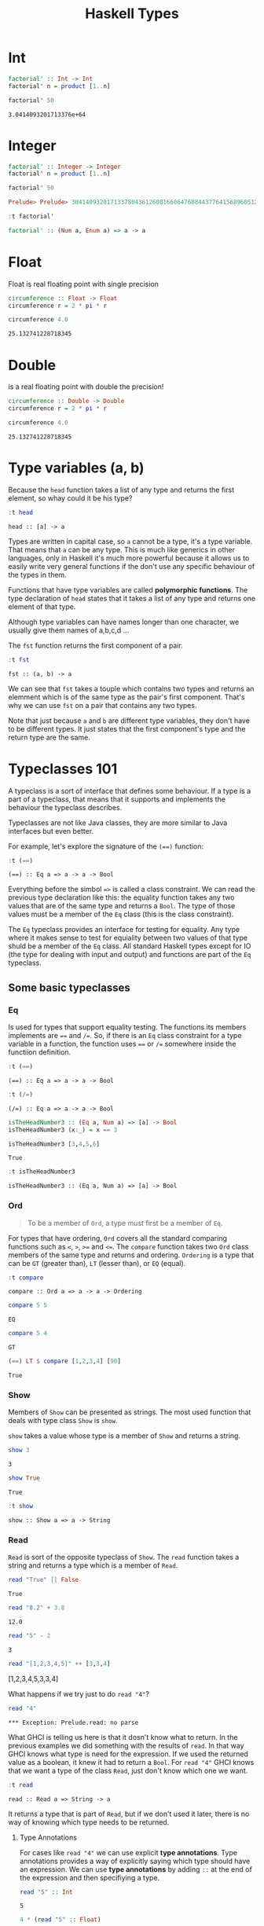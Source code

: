 #+TITLE: Haskell Types
#+OPTIONS: toc:nil num:nil

* Int

#+BEGIN_SRC haskell :exports both
factorial' :: Int -> Int
factorial' n = product [1..n]

factorial' 50
#+END_SRC

#+RESULTS:
: 3.0414093201713376e+64


* Integer

#+BEGIN_SRC haskell :session factorial :exports both :results value code
factorial' :: Integer -> Integer
factorial' n = product [1..n]

factorial' 50
#+END_SRC

#+RESULTS:
#+begin_src haskell
Prelude> Prelude> 30414093201713378043612608166064768844377641568960512000000000000
#+end_src

#+BEGIN_SRC haskell :session factorial :exports both :results value code
:t factorial'
#+END_SRC

#+RESULTS:
#+begin_src haskell
factorial' :: (Num a, Enum a) => a -> a
#+end_src


* Float
Float is real floating point with single precision

#+BEGIN_SRC haskell :exports both
circumference :: Float -> Float
circumference r = 2 * pi * r

circumference 4.0

#+END_SRC

#+RESULTS:
: 25.132741228718345

* Double
is a real floating point with double the precision!

#+BEGIN_SRC haskell :exports both
circumference :: Double -> Double
circumference r = 2 * pi * r

circumference 4.0
#+END_SRC

#+RESULTS:
: 25.132741228718345

* Type variables (a, b)
Because the =head= function takes a list of any type and returns the first
element, so whay could it be his type?

#+BEGIN_SRC haskell :exports both
:t head
#+END_SRC

#+RESULTS:
: head :: [a] -> a

Types are written in capital case, so =a= cannot be a type, it's a type
variable. That means that =a= can be any type. This is much like generics in
other languages, only in Haskell it's much more powerful because it allows us to
easily write very general functions if the don't use any specific behaviour of
the types in them.

Functions that have type variables are called *polymorphic functions*. The type
declaration of =head= states that it takes a list of any type and returns one
element of that type.

Although type variables can have names longer than one character, we usually
give them names of a,b,c,d ...

The =fst= function returns the first component of a pair.

#+BEGIN_SRC haskell :exports both
:t fst
#+END_SRC

#+RESULTS:
: fst :: (a, b) -> a

We can see that ~fst~ takes a touple which contains two types and returns an
elemment which is of the same type as the pair's first component. That's why we
can use ~fst~ on a pair that contains any two types.

Note that just because ~a~ and ~b~ are different type variables, they don't have
to be different types. It just states that the first component's type and the
return type are the same.

* Typeclasses 101

A typeclass is a sort of interface that defines some behaviour. If a type is a
part of a typeclass, that means that it supports and implements the behaviour
the typeclass describes.

Typeclasses are not like Java classes, they are more similar to Java interfaces
but even better.

For example, let's explore the signature of the ~(==)~ function:

#+BEGIN_SRC haskell :exports both
:t (==)
#+END_SRC

#+RESULTS:
: (==) :: Eq a => a -> a -> Bool

Everything before the simbol ~=>~ is called a class constraint. We can read the
previous type declaration like this: the equality function takes any two values
that are of the same type and returns a ~Bool~. The type of those values must be
a member of the ~Eq~ class (this is the class constraint).

The ~Eq~ typeclass provides an interface for testing for equality. Any type
where it makes sense to test for equiality between two values of that type shuld
be a member of the ~Eq~ class. All standard Haskell types except for IO (the
type for dealing with input and output) and functions are part of the ~Eq~
typeclass.

** Some basic typeclasses
*** Eq
Is used for types that support equality testing. The functions its members
implements are ~==~ and ~/=~. So, if there is an ~Eq~ class constraint for a
type variable in a function, the function uses ~==~ or ~/=~ somewhere inside the
functiion definition.

#+BEGIN_SRC haskell :exports both
:t (==)
#+END_SRC

#+RESULTS:
: (==) :: Eq a => a -> a -> Bool

#+BEGIN_SRC haskell :exports both
:t (/=)
#+END_SRC

#+RESULTS:
: (/=) :: Eq a => a -> a -> Bool

#+BEGIN_SRC haskell :exports both :session isTheHeadNumber3
isTheHeadNumber3 :: (Eq a, Num a) => [a] -> Bool
isTheHeadNumber3 (x:_) = x == 3

isTheHeadNumber3 [3,4,5,6]
#+END_SRC

#+RESULTS:
: True

#+BEGIN_SRC haskell :exports both :session isTheHeadNumber3
:t isTheHeadNumber3
#+END_SRC

#+RESULTS:
: isTheHeadNumber3 :: (Eq a, Num a) => [a] -> Bool

*** Ord
#+BEGIN_QUOTE
To be a member of ~Ord~, a type must first be a member of ~Eq~.
#+END_QUOTE

For types that have ordering, ~Ord~ covers all the standard comparing functions
such as ~<~, ~>~, ~>=~ and ~<=~. The ~compare~ function takes two ~Ord~ class
members of the same type and returns and ordering. =Ordering= is a type that can
be ~GT~ (greater than), ~LT~ (lesser than), or ~EQ~ (equal).

#+BEGIN_SRC haskell :exports both
:t compare
#+END_SRC

#+RESULTS:
: compare :: Ord a => a -> a -> Ordering

#+BEGIN_SRC haskell :exports both
compare 5 5
#+END_SRC

#+RESULTS:
: EQ

#+BEGIN_SRC haskell :exports both
compare 5 4
#+END_SRC

#+RESULTS:
: GT

#+BEGIN_SRC haskell :exports both
(==) LT $ compare [1,2,3,4] [90]
#+END_SRC

#+RESULTS:
: True

*** Show
Members of ~Show~ can be presented as strings. The most used function that deals
with type class ~Show~ is ~show~.

~show~ takes a value whose type is a member of ~Show~ and returns a string.

#+BEGIN_SRC haskell :exports both
show 3
#+END_SRC

#+RESULTS:
: 3

#+BEGIN_SRC haskell :exports both
show True
#+END_SRC

#+RESULTS:
: True

#+BEGIN_SRC haskell :exports both
:t show
#+END_SRC

#+RESULTS:
: show :: Show a => a -> String

*** Read
~Read~ is sort of the opposite typeclass of ~Show~. The ~read~ function takes a
string and returns a type which is a member of ~Read~.

#+BEGIN_SRC haskell :exports both
read "True" || False
#+END_SRC

#+RESULTS:
: True

#+BEGIN_SRC haskell :exports both
read "8.2" + 3.8
#+END_SRC

#+RESULTS:
: 12.0

#+BEGIN_SRC haskell :exports both
read "5" - 2
#+END_SRC

#+RESULTS:
: 3

#+BEGIN_SRC haskell :exports both :results value raw
read "[1,2,3,4,5]" ++ [3,3,4]
#+END_SRC

#+RESULTS:
[1,2,3,4,5,3,3,4]

What happens if we try just to do ~read "4"~?

#+BEGIN_SRC haskell :exports both
read "4"
#+END_SRC

#+RESULTS:
: *** Exception: Prelude.read: no parse

What GHCI is telling us here is that it dosn't know what to return. In the
previous examples we did something with the results of ~read~. In that way GHCI
knows what type is need for the expression. If we used the returned value as a
boolean, it knew it had to return a ~Bool~. For ~read "4"~ GHCI knows that we
want a type of the class ~Read~, just don't know which one we want.

#+BEGIN_SRC haskell :exports both
:t read
#+END_SRC

#+RESULTS:
: read :: Read a => String -> a

It returns a type that is part of ~Read~, but if we don't used it later, there
is no way of knowing which type needs to be returned.

**** Type Annotations
For cases like ~read "4"~ we can use explicit *type annotations*. Type
annotations provides a way of explicitly saying which type should have an
expression. We can use *type annotations* by adding ~::~ at the end of the
expression and then specifiying a type.

#+BEGIN_SRC haskell :exports both
read "5" :: Int
#+END_SRC

#+RESULTS:
: 5

#+BEGIN_SRC haskell :exports both
4 * (read "5" :: Float)

#+END_SRC

#+RESULTS:
: 20.0

#+BEGIN_SRC haskell :exports both :results value raw
read "[1,2,3,4]" :: [Int]
#+END_SRC

#+RESULTS:
[1,2,3,4]

#+BEGIN_SRC haskell :exports both :results value raw
read "(3, 'a')" :: (Int, Char)
#+END_SRC

#+RESULTS:
(3,'a')

Since Haskell is statically typed language, it has to know all the types before
the code is compiled. So we have to tell Haskell "Hey, this expression have this
type, in case you don't know it".

Most expressions are such that the compiler can infer the type. But sometimes,
for an expression like ~read "5"~, the compiler dosn't know whether to return a
value of type ~Int~ or ~Float~.

*** Enum
~Enum~ members are sequentially ordered types, they can be enumerated. The main
advantage is members of ~Enum~ is that we can use them in ranges. Members of
~Enum~ also have defined successors and predecesors, which can be get with the
~succ~ and ~pred~ functions.

Types in this class: ~()~, ~Bool~, ~Char~, ~Ordering~, ~Int~, ~Integer~,
~Float~, and ~Double~.

#+BEGIN_SRC haskell :exports both :results value raw :session bah
['a'..'z']
#+END_SRC

#+RESULTS:
abcdefghijklmnopqrstuvwxyz

#+BEGIN_SRC haskell :exports both :results value raw
[LT .. GT]
#+END_SRC

#+RESULTS:
[LT,EQ,GT]

#+BEGIN_SRC haskell :exports both
succ 'B'
#+END_SRC

#+RESULTS:
: C

*** Bounded
~Bounded~ members have an upper and a lower bound.

#+BEGIN_SRC haskell :exports both
minBound :: Int
#+END_SRC

#+RESULTS:
: -9.223372036854776e+18

#+BEGIN_SRC haskell :exports both
minBound :: Char
#+END_SRC

#+RESULTS:
: \NUL

#+BEGIN_SRC haskell :exports both
minBound :: Bool
#+END_SRC

#+RESULTS:
: False

#+BEGIN_SRC haskell :exports both
maxBound :: Bool
#+END_SRC

#+RESULTS:
: True

~minBound~ and ~maxBound~ are interesting because they have a type of:
~(Bounded a) => a~. In a sense they are polymorphic constants.

All tuples are also part of ~Bounded~ if the components are also in it

#+BEGIN_SRC haskell :exports both :results value raw
maxBound :: (Bool, Int, Char)
#+END_SRC

#+RESULTS:
(True,9223372036854775807,'\1114111')


*** Num
#+BEGIN_QUOTE
To join ~Num~ a type must be already a member of ~Show~ and ~Eq~.
#+END_QUOTE

Num is a numeric typeclass. Its members have the property of being able to act
as numbers.

#+BEGIN_SRC haskell :exports both
:t 20
#+END_SRC

#+RESULTS:
: 20 :: Num p => p

#+BEGIN_SRC haskell :exports both
20 :: Float
#+END_SRC

#+RESULTS:
: 20.0

#+BEGIN_SRC haskell :exports both
20 :: Double
#+END_SRC

#+RESULTS:
: 20.0

#+BEGIN_SRC haskell :exports both
20 :: Integer
#+END_SRC

#+RESULTS:
: 20

If we examine the type of ~(*)~, we will see that it accepts all types of
numbers.

#+BEGIN_SRC haskell :exports both :results value raw
:t (*)
#+END_SRC

#+RESULTS:
(*) :: Num a => a -> a -> a

It takes two numbers of the same type and returns a number or that type. That is
why ~(5 :: Int) * (6 :: Integer)~ will result in a type error whereas
~5 * (6 :: Integer)~ will work just fine and produce an ~Integer~ becase ~5~ act
like an ~Integer~ or an ~Int~.


**** Integral
~Integral~ is also a numeric typeclass. ~Num~ includes all numbers, including
real numbers an integral numbers, ~Integral~ includes only integral (whole)
numbers. In this typeclass are ~Int~ and ~Integer~

**** Floating
~Floating~ includes all floating point numbers, so ~Float~ and ~Double~

A very useful function for dealing with numbers is ~fromIntegral~


#+BEGIN_SRC haskell :exports both
:t fromIntegral
#+END_SRC

#+RESULTS:
: fromIntegral :: (Integral a, Num b) => a -> b
